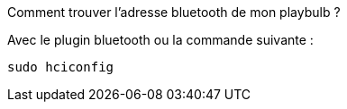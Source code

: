 [panel,danger]
.Comment trouver l'adresse bluetooth de mon playbulb ?
--
Avec le plugin bluetooth ou la commande suivante :

  sudo hciconfig
--


